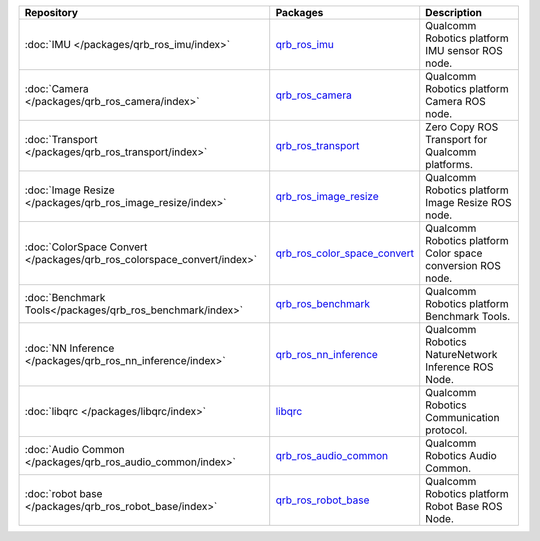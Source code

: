 .. list-table::
    :header-rows: 1

    * - Repository
      - Packages
      - Description

    * - :doc:`IMU </packages/qrb_ros_imu/index>`
      - `qrb_ros_imu <https://github.com/quic-qrb-ros/qrb_ros_imu>`_
      - Qualcomm Robotics platform IMU sensor ROS node.
    * - :doc:`Camera </packages/qrb_ros_camera/index>`
      - `qrb_ros_camera <https://github.com/quic-qrb-ros/qrb_ros_camera>`_
      - Qualcomm Robotics platform Camera ROS node.
    * - :doc:`Transport </packages/qrb_ros_transport/index>`
      - `qrb_ros_transport <https://github.com/quic-qrb-ros/qrb_ros_transport>`_
      - Zero Copy ROS Transport for Qualcomm platforms.
    * - :doc:`Image Resize </packages/qrb_ros_image_resize/index>`
      - `qrb_ros_image_resize <https://github.com/quic-qrb-ros/qrb_ros_image_resize>`_
      - Qualcomm Robotics platform Image Resize ROS node.
    * - :doc:`ColorSpace Convert </packages/qrb_ros_colorspace_convert/index>`
      - `qrb_ros_color_space_convert <https://github.com/quic-qrb-ros/qrb_ros_color_space_convert>`_
      - Qualcomm Robotics platform Color space conversion ROS node.
    * - :doc:`Benchmark Tools</packages/qrb_ros_benchmark/index>`
      - `qrb_ros_benchmark <https://github.com/quic-qrb-ros/qrb_ros_benchmark>`_
      - Qualcomm Robotics platform Benchmark Tools.
    * - :doc:`NN Inference </packages/qrb_ros_nn_inference/index>`
      - `qrb_ros_nn_inference <https://github.com/quic-qrb-ros/qrb_ros_nn_inference>`_
      - Qualcomm Robotics NatureNetwork Inference ROS Node.
    * - :doc:`libqrc </packages/libqrc/index>`
      - `libqrc <https://github.com/quic-qrb-ros/libqrc>`_
      - Qualcomm Robotics Communication protocol.
    * - :doc:`Audio Common </packages/qrb_ros_audio_common/index>`
      - `qrb_ros_audio_common <https://github.qualcomm.com/QUIC-QRB-ROS/qrb_ros_audio_common>`_
      - Qualcomm Robotics Audio Common.
    * - :doc:`robot base </packages/qrb_ros_robot_base/index>`
      - `qrb_ros_robot_base <https://github.com/quic-qrb-ros/qrb_ros_robot_base>`_
      - Qualcomm Robotics platform Robot Base ROS Node.
